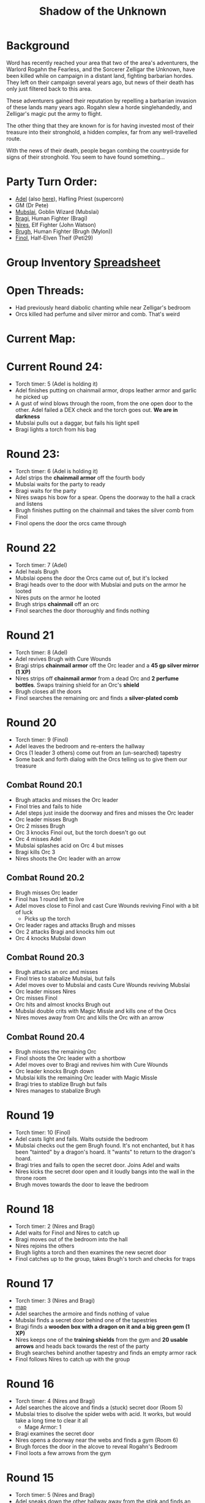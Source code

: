 #+title: Shadow of the Unknown
#+OPTIONS: num:nil

* Background
Word has recently reached your area that two of the area's adventurers, the
Warlord Rogahn the Fearless, and the Sorcerer Zelligar the Unknown, have been
killed while on campaign in a distant land, fighting barbarian hordes. They left
on their campaign several years ago, but news of their death has only just
filtered back to this area.

These adventurers gained their reputation by repelling a barbarian invasion of
these lands many years ago. Rogahn slew a horde singlehandedly, and Zelligar's
magic put the army to flight.

The other thing that they are known for is for having invested most of their
treasure into their stronghold, a hidden complex, far from any well-travelled
route.

With the news of their death, people began combing the countryside for signs of
their stronghold. You seem to have found something...

* Party Turn Order:
- [[file:Adel.pdf][Adel]] (also [[file:adel.org][here]]), Hafling Priest (supercorn)
- GM (Dr Pete)
- [[file:Mubslai.pdf][Mubslai]], Goblin Wizard (Mubslai)
- [[file:Bragi.pdf][Bragi]],  Human Fighter (Bragi)
- [[file:Nires.pdf][Nires]], Elf Fighter (John Watson)
- [[file:Bruhg.pdf][Brugh]], Human Fighter (Brugh (Mylon))
- [[file:Finol.pdf][Finol]], Half-Elven Theif (Peti29)

* Group Inventory [[https://docs.google.com/spreadsheets/d/1wKGWP43huwiTCq3OrRoo73uzoHA-rAxT_cWQCOraz-A/edit?usp=sharing][Spreadsheet]]
* Open Threads:
- Had previously heard diabolic chanting while near Zelligar's bedroom
- Orcs killed had perfume and silver mirror and comb. That's weird

* Current Map:
#+ATTR_HTML: :width 300px
[[./images/IMG_2384.jpg]]

* Current Round 24:
- Torch timer: 5 (Adel is holding it)
- Adel finishes putting on chainmail armor, drops leather armor and garlic he
  picked up
- A gust of wind blows through the room, from the one open door to the other.
  Adel failed a DEX check and the torch goes out. **We are in darkness**
- Mubslai pulls out a daggar, but fails his light spell
- Bragi lights a torch from his bag
* Round 23:
- Torch timer: 6 (Adel is holding it)
- Adel strips the **chainmail armor** off the fourth body
- Mubslai waits for the party to ready
- Bragi waits for the party
- Nires swaps his bow for a spear. Opens the doorway to the hall a crack and listens
- Brugh finishes putting on the chainmail and takes the silver comb from Finol
- Finol opens the door the orcs came through
* Round 22
- Torch timer: 7 (Adel)
- Adel heals Brugh
- Mubslai opens the door the Orcs came out of, but it's locked
- Bragi heads over to the door with Mubslai and puts on the armor he looted
- Nires puts on the armor he looted
- Brugh strips **chainmail** off an orc
- Finol searches the door thoroughly and finds nothing
* Round 21
- Torch timer: 8 (Adel)
- Adel revives Brugh with Cure Wounds
- Bragi strips **chainmail armor** off the Orc leader and a **45 gp silver mirror (1 XP)**
- Nires strips off **chainmail armor** from a dead Orc and **2 perfume
  bottles**. Swaps training shield for an Orc's **shield**
- Brugh closes all the doors
- Finol searches the remaining orc and finds a **silver-plated comb**
* Round 20
- Torch timer: 9 (Finol)
- Adel leaves the bedroom and re-enters the hallway
- Orcs (1 leader 3 others) come out from an (un-searched) tapestry
- Some back and forth dialog with the Orcs telling us to give them our treasure
** Combat Round 20.1
- Brugh attacks and misses the Orc leader
- Finol tries and fails to hide
- Adel steps just inside the doorway and fires and misses the Orc leader
- Orc leader misses Brugh
- Orc 2 misses Brugh
- Orc 3 knocks Finol out, but the torch doesn't go out
- Orc 4 misses Adel
- Mubslai splashes acid on Orc 4 but misses
- Bragi kills Orc 3
- Nires shoots the Orc leader with an arrow
** Combat Round 20.2
- Brugh misses Orc leader
- Finol has 1 round left to live
- Adel moves close to Finol and cast Cure Wounds reviving Finol with a bit of luck
  - Picks up the torch
- Orc leader rages and attacks Brugh and misses
- Orc 2 attacks Bragi and knocks him out
- Orc 4 knocks Mubslai down
** Combat Round 20.3
- Brugh attacks an orc and misses
- Finol tries to stabalize Mubslai, but fails
- Adel moves over to Mubslai and casts Cure Wounds reviving Mubslai
- Orc leader misses Nires
- Orc misses Finol
- Orc hits and almost knocks Brugh out
- Mubslai double crits with Magic Missle and kills one of the Orcs
- Nires moves away from Orc and kills the Orc with an arrow
** Combat Round 20.4
- Brugh misses the remaining Orc
- Finol shoots the Orc leader with a shortbow
- Adel moves over to Bragi and revives him with Cure Wounds
- Orc leader knocks Brugh down
- Mubslai kills the remaining Orc leader with Magic Missle
- Bragi tries to stablize Brugh but fails
- Nires manages to stabalize Brugh
* Round 19
- Torch timer: 10 (Finol)
- Adel casts light and fails. Waits outside the bedroom
- Mubslai checks out the gem Brugh found. It's not enchanted, but it has been
  "tainted" by a dragon's hoard. It "wants" to return to the dragon's hoard.
- Bragi tries and fails to open the secret door. Joins Adel and waits
- Nires kicks the secret door open and it loudly bangs into the wall in the
  throne room
- Brugh moves towards the door to leave the bedroom
* Round 18
- Torch timer: 2 (Nires and Bragi)
- Adel waits for Finol and Nires to catch up
- Bragi moves out of the bedroom into the hall
- Nires rejoins the others
- Brugh lights a torch and then examines the new secret door
- Finol catches up to the group, takes Brugh's torch and checks for traps
* Round 17
- Torch timer: 3 (Nires and Bragi)
- [[https://cdn.discordapp.com/attachments/1299344192472088586/1304866302212444251/IMG_2384.jpg?ex=6746b3b1&is=67456231&hm=9218045443cfbd6ca655ad530c9d8750b1af146d7357e76803f5812979b01029&][map]]
- Adel searches the armoire and finds nothing of value
- Mubslai finds a secret door behind one of the tapestries
- Bragi finds a **wooden box with a dragon on it and a big green gem (1 XP)**
- Nires keeps one of the **training shields** from the gym and **20 usable
  arrows** and heads back towards the rest of the party
- Brugh searches behind another tapestry and finds an empty armor rack
- Finol follows Nires to catch up with the group
* Round 16
- Torch timer: 4 (Nires and Bragi)
- Adel searches the alcove and finds a (stuck) secret door (Room 5)
- Mubslai tries to disolve the spider webs with acid. It works, but would take a
  long time to clear it all
  - Mage Armor: 1
- Bragi examines the secret door
- Nires opens a doorway near the webs and finds a gym (Room 6)
- Brugh forces the door in the alcove to reveal Rogahn's Bedroom
- Finol loots a few arrows from the gym
* Round 15
- Torch timer: 5 (Nires and Bragi)
- Adel sneaks down the other hallway away from the stink and finds an alcove
- Mubslai catches up to the intersection
- Bragi follows Adel to reveal more of the hallway
- Nires double-moves out to the intersection and follows group towards stinky hall
- Brugh double-moves to the alcove with Bragi and Adel
- Finol sneaks down the stinky hallway and finds heavy spider webs
* Round 14
- Torch timer: 5 (Nires and Bragi)
- Adel waits in the bedroom
- Mubslai waits in the bedroom
  - Mage Armor: 3
- Bragi leaves the bedroom and enters the outside hall. Hand returns to normal
- Nires tries to figure out the treasure illusion and it just disappears. Grabs the iron spike
- Brugh takes iron spike from Nires. Scouts head and finds stinky hallway
- Finol sneaks as far down the stinky hall as he can with the light
- [[https://cdn.discordapp.com/attachments/1299344192472088586/1303754855852015666/IMG_2370.jpg?ex=674745d4&is=6745f454&hm=9f73a9081cca8d840d7a2bf5f6e86f0d18c29aec320f5a5a0d77250aa909ff2f&][map]]
* Round 13
- Torch timer: 7 (sconce and Bragi)
- Adel searches the closet
- Mubslai enters the closet and searches through the papers
  - Mage Armor: 4
- Bragi also searches the closet
- Nires opens the other door, takes the torch from the sconce and sees (fake) treasure
- Brugh tosses an iron spike at the treasure
- Finol checks for traps on the remaining door
* Round 12
- Torch timer: 8 (sconce and Bragi)
- Adel examines Bragi's hand and searches the room
- Mubslai picks up the **black bone**
  - when held touching one of the etchings, the bone will slowly fill up with
    acid. This acid can be flung at "nearby" opponents for 1d6 damage.
  - You can invoke the power once to shoot a more powerful bolt of acid which
    shoots further and lasts longer. Doing this will deplete the item of its
    magic.
  - The magic is diabolical in nature, and the bearer of the bone is vulnerable
    to silver weapons.
  - Mage Armor: 5
- Bragi attempts to open one of the (locked) doors
- Brugh forces open a closet/office, finds a **lantern (without oil)**
- Finol further searches the bedroom

* Round 11
- Torch timer: 9 (Nires and Bragi)
- Adel moves into the room and inspects the carvings on the wall
- Mubslai tries to find the source of the chanting, but it seems to have stopped
- Bragi searches around the bed and nightstand. He opens the drawer on the
  nightstand and is poisoned by a needle trap! His hand is numb and unusable
- Nires puts his torch in a sconce and searches the room, but finds nothing
- Brugh find **black bone** in the drawer
- Finol closes the door and examines the black bone and the trap in the drawer
* Round 10: Zelligar's Bedroom (Room 4)
- Torch timer: 10 (Nires)
- Adel casts light on Bragi's shield. Catches up with Mubslai and Nires
- Mubslai hears diabolic singing and waits
- Bragi double-moves up to the doors
- Nires checks for traps and opens the door to reveal a bedroom
- Bragi enters the room, can't find source of chanting
- Finol double-moves to catch up to the group without entering the room
* Round 9
- Torch timer: 2 (Mubslai and Brugh)
- Adel follows Nires
- Mubslai moves further down the hallway with Nires
  - Mage Armor: 7
- Bragi moves up with Nires
- Nires lights a new torch and move down the hallway
- Brugh hands his sputtering torch to Finol and double-moves to the rest of the
  party
- Finol follows the group and his torch goes out
* Round 8
- Torch timer: 3 (Mubslai and Brugh)
- Adel checks for traps on second trap door and waits for Finol
- Mubslai takes second gem from Finol and waits
  - Mage Armor: 8
- Bragi moves to throne and waits
- Nires listens and pushes open the first secret door to reveal a hallway. He
  moves down the hallway with spear as far as light allows
  - hears singing/chanting in the distance
- Brugh moves up to the throne with light
- Finol pops the third **50g gem**
* Round 7
- Torch timer: 4 (Mubslai and Brugh)
- Adel finds a second secret door behind curtains
- Mubslai waits to loot the other gems
  - Mage Armor timer: 9
- Bragi stands guard
- Nires waits for Finol to loot gems
- Brugh moves to back of throne room and waits
- Finol pops another **50gp gem**
* Round 6:
- Torch timer: 5 (Finol and Brugh are holding)
- Finol gets spooked, gives torch to Mubslai, hides
- Adel hides
- Swarm of several large rats coming out in the entry hall
- Brugh rushes into the throne room and closes the door
** Combat Round 6.1:
- One rat gets into the throne room
- Finol shots the rat with his bow
- Adel fires crossbow to kill the rat and reloads
- Mubslai casts Mage Armor
- Bragi moves up to the doors
- Niles equips longbow, ready for attack
** Combat Round 6.2:
- Brugh fits iron spike to wedge the door
- Finol recovers a gem from the throne, **50gp gem, 1 XP**
- Nires finds a secret door behind the curtains
- Adel searches behind curtains
- Rat sneaks in and bites Bragi
- Mubslai Magic Missles a Rat
- Bragi kills the rat with a axe
- Rats seemed to have left on the other side of the door
* Round 5: Throne room, Room 3
- Torch timer: 6 (Finol, and Brugh are holding one)
- [[https://cdn.discordapp.com/attachments/1299344192472088586/1301222668586192988/IMG_2322.jpg?ex=67474a0b&is=6745f88b&hm=bf9accde55a605fe338e73f35f3f1d4e6dbddfe9769bc7e8c0ecc725bf47f49e&][map]]
- Finol steps into the "ballroom" and approaches the "altar"
- It's actually a throne room and these are thrones
- Adel moves into the room
- Mubslai moves up to the thrones
  - Sees 4 unbroken, large gems on the thrones
  - breaks one of the gems with a crowbar
- Bragi examines the curtains at the back of the room
- Finol double-moves towards the back of the room
- Brugh double-moves into the throne room
* Round 4: Entry Hall, Room 2
- Torch timer: 7 (Finol is holding it)
- Finol searches big door for traps and listens, but finds nothing
- Adel searches the wizard's corpse, **finds 2gp and garlic**
- Mubslai returns to the group and opens the big door to reveal a ball room.
  Moves into the room.
- Bragi moves into the ballroom
- Nires moves up and stays just outside the ballroom
- Brugh (lights torch) double-moves to catch up (in the hallway outside the entry room)
* Round 3
- Torch timer: 8 (Finol is holding it)
- We see the room of bodies, Finol waits at the entrance
- Adel moves into the room and searches the Fighter, **finds 5gp**
- Mubslai moves up and searches dwarf corpse in the hall, finds nothing
- Bragi searches an orc, **finds daggar**
- Nires guards
* Round 2: Hallway, Room 1
- Torch timer: 9 (Adel is holding it)
- Finol moves forward to second alcoves
- Adel follows
- Bragi follows
- Moves to end of hall. Room ahead with bloody battle
- Magic Mouths:
  - "Who dares enter this place and intrude on the santuary of its inhabitants?"
  - "Only a group of foolhardy explorers doomed to certain death!"
  - "Woe to any who pass this place - the wrath of Zelligar and Rogahn will be
    upon them!"
* Round 1:
- Torch Timer: 10 (Adel is holding a torch with a light spell on it)
- Finol searches the door for traps and finds none. Opens the door and enters
  the hallway
- Adel follows Finol into the tunnel
- Mubslai follows into the tunnel
- Bragi enters the tunnel and takes the lead position
- Nires catches up and joins in the tunnel

